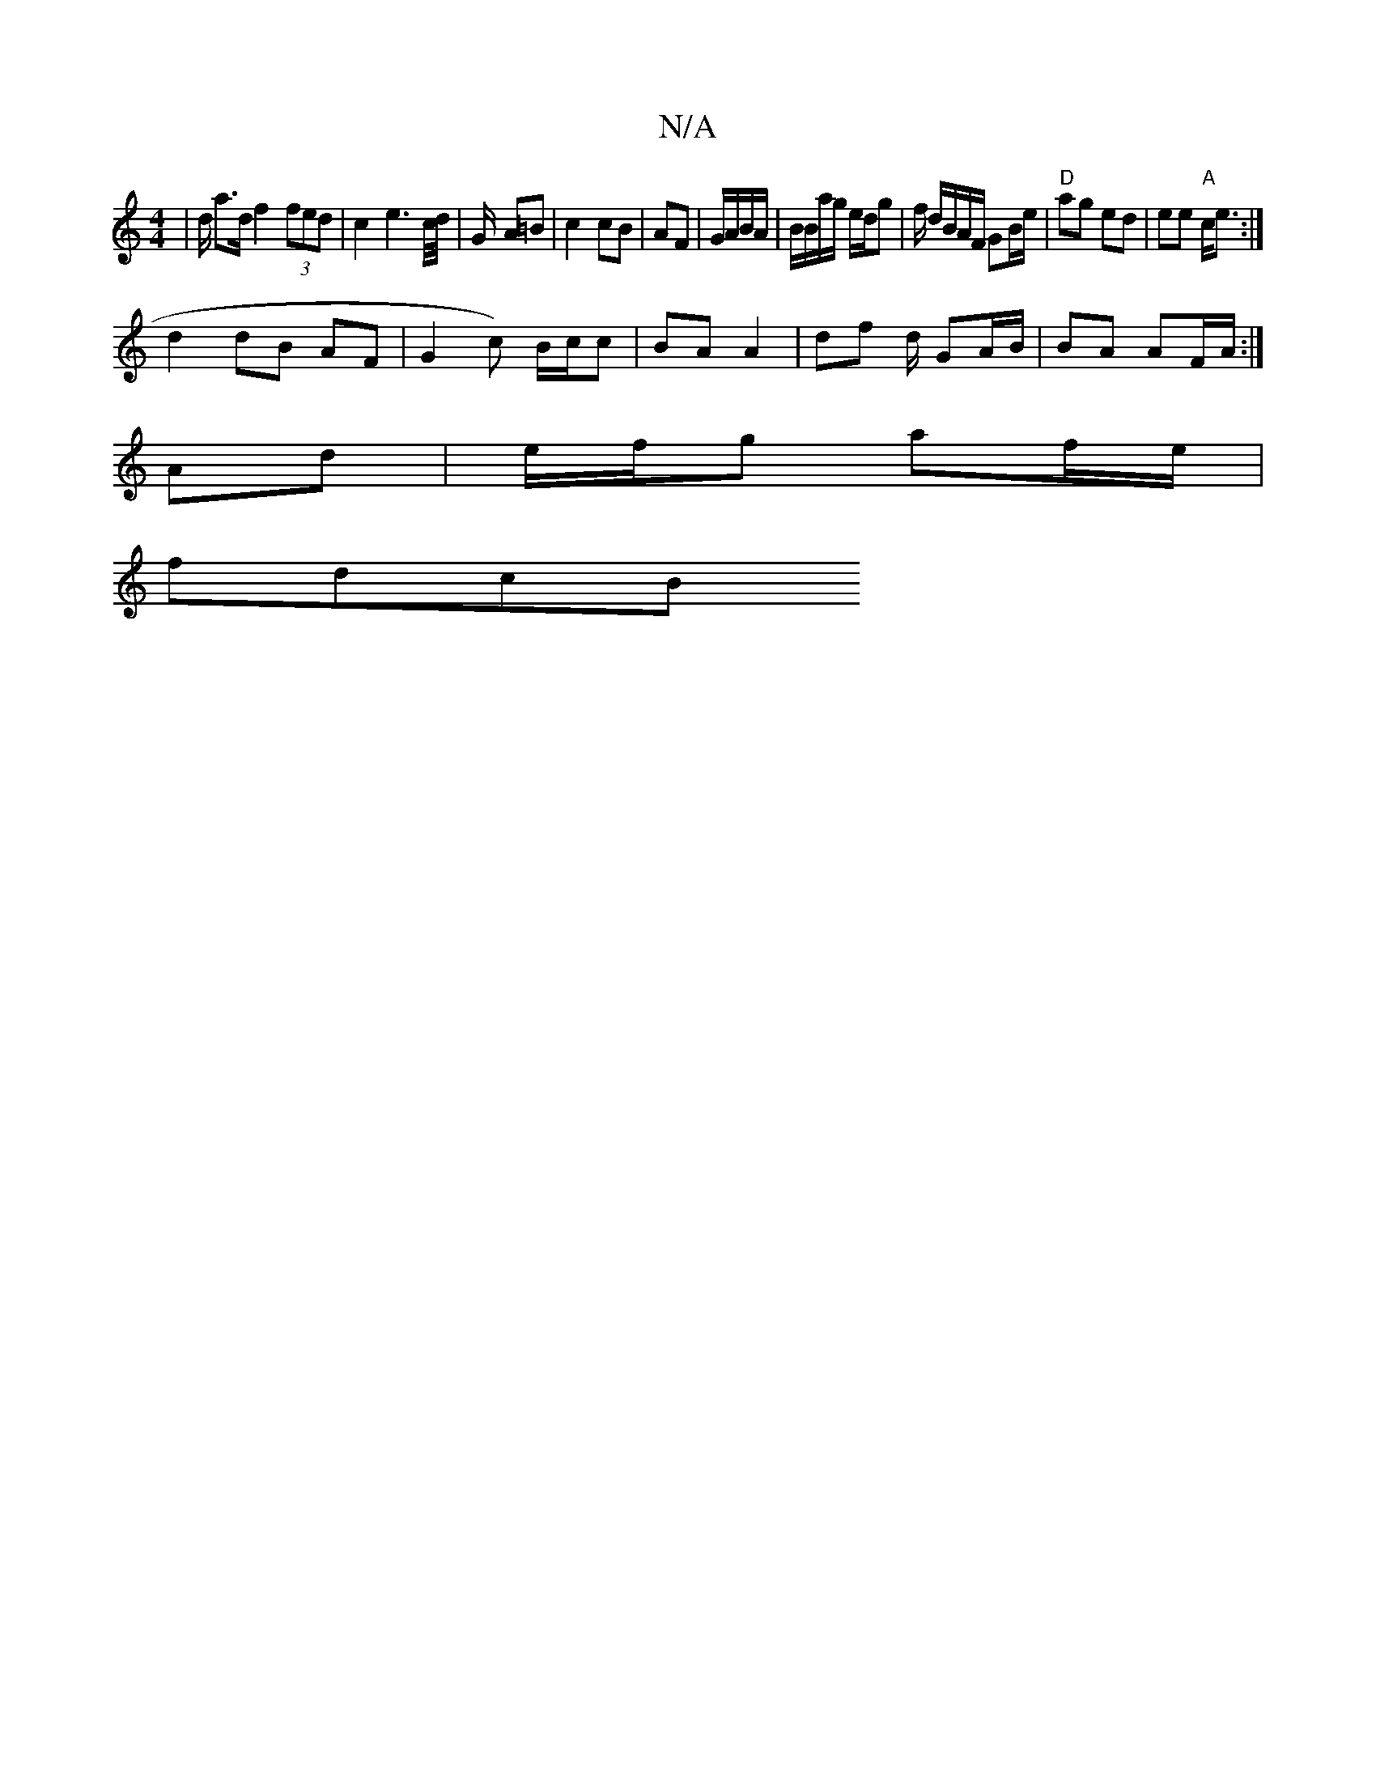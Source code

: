 X:1
T:N/A
M:4/4
R:N/A
K:Cmajor
| d/ a>d f2 (3fed | c2 e2>c/d/|G/- A=B|c2 cB|AF | G/A/B/A/ | B/2B/a/g/ e/d/g | f/ d/B/A/F/ GB/e/ |"D"ag ed | ee "A"c<e :|
d2 dB AF|G2- c) B/c/c | BA A2 | df d/ GA/B/ | BA AF/A/:|
Ad|e/f/g af/e/ |
fdcB